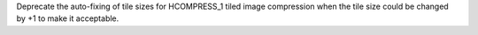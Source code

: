 Deprecate the auto-fixing of tile sizes for HCOMPRESS_1 tiled
image compression when the tile size could be changed by +1
to make it acceptable.
